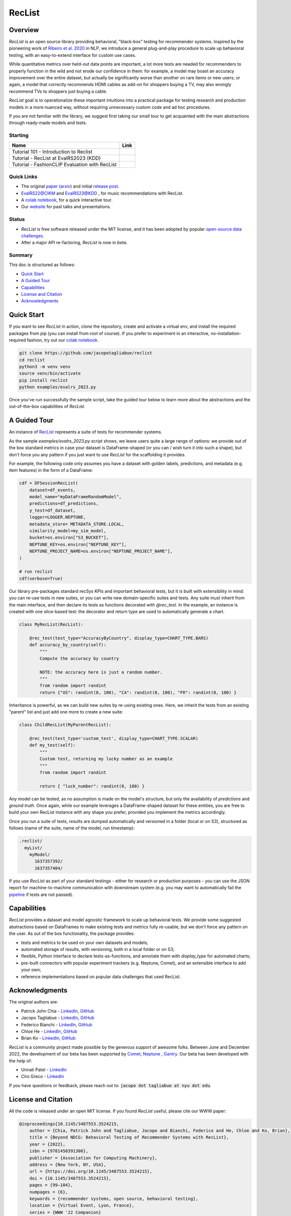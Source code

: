 =======
RecList
=======

.. image:: images/reclist.png
        :width: 30%
        :alt: Rocket Emoji


.. image:: https://img.shields.io/pypi/v/reclist.svg
        :target: https://pypi.python.org/pypi/reclist

.. image:: https://readthedocs.org/projects/reclist/badge/?version=latest
        :target: https://reclist.readthedocs.io/en/latest/?version=latest
        :alt: Documentation Status

.. image:: https://github.com/jacopotagliabue/reclist/workflows/Python%20package/badge.svg
        :target: https://github.com/jacopotagliabue/reclist/actions

.. image:: https://img.shields.io/github/contributors/jacopotagliabue/reclist
        :target: https://github.com/jacopotagliabue/reclist/graphs/contributors/
        :alt: Contributors

.. image:: https://img.shields.io/badge/License-MIT-blue.svg
        :target: https://lbesson.mit-license.org/
        :alt: License

.. image:: https://pepy.tech/badge/reclist
        :target: https://pepy.tech/project/reclist
        :alt: Downloads

.. image:: https://img.shields.io/badge/youtube-video-red
        :target: https://www.youtube.com/watch?v=cAlJYxFYA04
        :alt: YouTube



Overview
--------

*RecList* is an open source library providing behavioral, "black-box" testing for recommender systems. Inspired by the pioneering work of
`Ribeiro et al. 2020 <https://aclanthology.org/2020.acl-main.442.pdf>`__ in NLP, we introduce a general plug-and-play procedure to scale up behavioral testing, with an easy-to-extend interface for custom use cases.

While quantitative metrics over held-out data points are important, a lot more tests are needed for recommenders
to properly function in the wild and not erode our confidence in them: for example, a model may boast an accuracy improvement over the entire dataset, but actually be significantly worse than another on rare items or new users; or again, a model that correctly recommends HDMI cables as add-on for shoppers buying a TV, may also wrongly  recommend TVs to shoppers just buying a cable.

*RecList* goal is to operationalize these important intuitions into a practical package for testing research and production models in a more nuanced way, without
requiring unnecessary custom code and ad hoc procedures.

If you are not familiar with the library, we suggest first taking our small tour to get acquainted with the main abstractions through ready-made models and tests.

Starting
~~~~~~~~



.. |colab1_tutorial| image:: https://colab.research.google.com/assets/colab-badge.svg
    :target: https://colab.research.google.com/drive/1GVsVB1a3H9qbRQvwtb0TBDxq8A5nXc5w?usp=sharing
    :alt: Open In Colab

.. |colab2_tutorial| image:: https://colab.research.google.com/assets/colab-badge.svg
    :target: https://colab.research.google.com/drive/1QeXglfCUEcscHB6L0Gch2qDKDDlfwLlq?usp=sharing
    :alt: Open In Colab

.. |colab3_tutorial| image:: https://colab.research.google.com/assets/colab-badge.svg
    :target: https://colab.research.google.com/drive/1ek-TIT1ZJta59-O73GaXsOINvt46dnkz?usp=sharing
    :alt: Open In Colab

+--------------------------------------------------------------------------------+------------------+
| Name                                                                           | Link             |
+================================================================================+==================+
| Tutorial 101 - Introduction to Reclist                                         | |colab1_tutorial||
+--------------------------------------------------------------------------------+------------------+
| Tutorial - RecList at EvalRS2023 (KDD)                                         | |colab2_tutorial||
+--------------------------------------------------------------------------------+------------------+
| Tutorial -  FashionCLIP Evaluation with RecList                                | |colab3_tutorial||
+--------------------------------------------------------------------------------+------------------+

Quick Links
~~~~~~~~~~~

* The original `paper <https://dl.acm.org/doi/abs/10.1145/3487553.3524215>`__ (`arxiv <https://arxiv.org/abs/2111.09963>`__) and initial `release post <https://towardsdatascience.com/ndcg-is-not-all-you-need-24eb6d2f1227>`__.
* `EvalRS22@CIKM <https://github.com/RecList/evalRS-CIKM-2022>`__ and `EvalRS23@KDD <https://reclist.io/kdd2023-cup/>`__ , for music recommendations with RecList.
* A `colab notebook <https://colab.research.google.com/drive/1GVsVB1a3H9qbRQvwtb0TBDxq8A5nXc5w>`__, for a quick interactive tour.
* Our `website <https://reclist.io/>`__ for past talks and presentations.


Status
~~~~~~~~~~~

* *RecList* is free software released under the MIT license, and it has been adopted by popular `open-source <https://github.com/RecList/evalRS-CIKM-2022>`__  `data challenges <https://reclist.io/kdd2023-cup/>`__.
* After a major API re-factoring, *RecList* is now in *beta*.

Summary
~~~~~~~

This doc is structured as follows:

* `Quick Start`_
* `A Guided Tour`_
* `Capabilities`_
* `License and Citation`_
* `Acknowledgments`_

Quick Start
-----------

If you want to see *RecList* in action, clone the repository, create and activate a virtual env, and install the required packages from pip (you can install from root of course). If you prefer to experiment in an interactive, no-installation-required fashion, try out our `colab notebook <https://colab.research.google.com/drive/1GVsVB1a3H9qbRQvwtb0TBDxq8A5nXc5w>`__.

.. code-block:: bash

    git clone https://github.com/jacopotagliabue/reclist
    cd reclist
    python3 -m venv venv
    source venv/bin/activate
    pip install reclist
    python examples/evalrs_2023.py

Once you've run successfully the sample script, take the guided tour below to learn more about the abstractions and the out-of-the-box capabilities of *RecList*.

A Guided Tour
-------------

An instance of `RecList <https://github.com/jacopotagliabue/reclist/blob/main/reclist/reclist.py>`__ represents a suite of tests for recommender systems.

As the sample `examples/evalrs_2023.py` script shows, we leave users quite a large range of options: we provide out of the box standard metrics
in case your dataset is DataFrame-shaped (or you can / wish turn it into such a shape), but don't force you any pattern if you just want to use *RecList*
for the scaffolding it provides.

For example, the following code only assumes you have a dataset with golden labels, predictions, and metadata (e.g. item features) in the form of a DataFrame:

.. code-block:: python

    cdf = DFSessionRecList(
        dataset=df_events,
        model_name="myDataFrameRandomModel",
        predictions=df_predictions,
        y_test=df_dataset,
        logger=LOGGER.NEPTUNE,
        metadata_store= METADATA_STORE.LOCAL,
        similarity_model=my_sim_model,
        bucket=os.environ["S3_BUCKET"],
        NEPTUNE_KEY=os.environ["NEPTUNE_KEY"],
        NEPTUNE_PROJECT_NAME=os.environ["NEPTUNE_PROJECT_NAME"],
    )

    # run reclist
    cdf(verbose=True)

Our library pre-packages standard recSys KPIs and important behavioral tests, but it is built with extensibility in mind: you can re-use tests in new suites, or you can write new domain-specific suites and tests.
Any suite must inherit from the main interface, and then declare its tests as functions decorated with *@rec_test*. In the example, an instance is created with one slice-based test: the decorator and return type are used to automatically generate a chart.

.. code-block:: python

    class MyRecList(RecList):

        @rec_test(test_type="AccuracyByCountry", display_type=CHART_TYPE.BARS)
        def accuracy_by_country(self):
            """
            Compute the accuracy by country

            NOTE: the accuracy here is just a random number.
            """
            from random import randint
            return {"US": randint(0, 100), "CA": randint(0, 100), "FR": randint(0, 100) }


Inheritance is powerful, as we can build new suites by re-using existing ones. Here, we inherit the tests from an existing "parent" list and just add one more to create a new suite:

.. code-block:: python

    class ChildRecList(MyParentRecList):

        @rec_test(test_type='custom_test', display_type=CHART_TYPE.SCALAR)
        def my_test(self):
            """
            Custom test, returning my lucky number as an example
            """
            from random import randint

            return { "luck_number": randint(0, 100) }


Any model can be tested, as no assumption is made on the model's structure, but only the availability of *predictions*
and *ground truth*. Once again, while our example leverages a DataFrame-shaped dataset for these entities, you are free to build your own
RecList instance with any shape you prefer, provided you implement the metrics accordingly.

Once you run a suite of tests, results are dumped automatically and versioned in a folder (local or on S3), structured as follows
(name of the suite, name of the model, run timestamp):

.. code-block::

    .reclist/
      myList/
        myModel/
          1637357392/
          1637357404/

If you use *RecList* as part of your standard testings - either for research or production purposes - you can use the JSON report
for machine-to-machine communication with downstream system (e.g. you may want to automatically fail the `pipeline <https://github.com/jacopotagliabue/recs-at-resonable-scale>`__  if tests are not passed).

Capabilities
------------

*RecList* provides a dataset and model agnostic framework to scale up behavioral tests. We provide some suggested abstractions
based on DataFrames to make existing tests and metrics fully re-usable, but we don't force any pattern on the user. As out of the box functionality, the package provides:

* tests and metrics to be used on your own datasets and models;

* automated storage of results, with versioning, both in a local folder or on S3;

* flexible, Python interface to declare tests-as-functions, and annotate them with *display_type* for automated charts;

* pre-built connectors with popular experiment trackers (e.g. Neptune, Comet), and an extensible interface to add your own;

* reference implementations based on popular data challenges that used RecList.


Acknowledgments
---------------

The original authors are:

* Patrick John Chia - `LinkedIn <https://www.linkedin.com/in/patrick-john-chia-b0a34019b/>`__, `GitHub <https://github.com/patrickjohncyh>`__
* Jacopo Tagliabue - `LinkedIn <https://www.linkedin.com/in/jacopotagliabue/>`__, `GitHub <https://github.com/jacopotagliabue>`__
* Federico Bianchi - `LinkedIn <https://www.linkedin.com/in/federico-bianchi-3b7998121/>`__, `GitHub <https://github.com/vinid>`__
* Chloe He - `LinkedIn <https://www.linkedin.com/in/chloe-he//>`__, `GitHub <https://github.com/chloeh13q>`__
* Brian Ko - `LinkedIn <https://www.linkedin.com/in/briankosw/>`__, `GitHub <https://github.com/briankosw>`__

*RecList* is a community project made possible by the generous support of awesome folks. Between June and December 2022, the development of our beta has been supported by `Comet <https://www.comet.com/>`__, `Neptune <https://neptune.ai/homepage>`__ , `Gantry <https://gantry.io/>`__.
Our beta has been developed with the help of:

* Unnati Patel - `LinkedIn <https://www.linkedin.com/in/unnati-p-16626610a/>`__
* Ciro Greco - `LinkedIn <https://www.linkedin.com/in/cirogreco/>`__

If you have questions or feedback, please reach out to: :code:`jacopo dot tagliabue at nyu dot edu`.

License and Citation
--------------------

All the code is released under an open MIT license. If you found *RecList* useful, please cite our WWW paper:

.. code-block:: bash

    @inproceedings{10.1145/3487553.3524215,
        author = {Chia, Patrick John and Tagliabue, Jacopo and Bianchi, Federico and He, Chloe and Ko, Brian},
        title = {Beyond NDCG: Behavioral Testing of Recommender Systems with RecList},
        year = {2022},
        isbn = {9781450391306},
        publisher = {Association for Computing Machinery},
        address = {New York, NY, USA},
        url = {https://doi.org/10.1145/3487553.3524215},
        doi = {10.1145/3487553.3524215},
        pages = {99–104},
        numpages = {6},
        keywords = {recommender systems, open source, behavioral testing},
        location = {Virtual Event, Lyon, France},
        series = {WWW '22 Companion}
    }

Credits
-------

This package was created with Cookiecutter_ and the `audreyr/cookiecutter-pypackage`_ project template.

.. _Cookiecutter: https://github.com/audreyr/cookiecutter
.. _`audreyr/cookiecutter-pypackage`: https://github.com/audreyr/cookiecutter-pypackage
